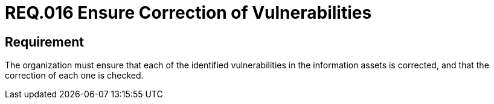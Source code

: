 :slug: rules/016/
:category: information-assets
:description: This document details the security guidelines and requirements related to the company's information assets. The objective of this security requirement is to deepen in the importance of correcting the vulnerabilities detected in the information assets.
:keywords: Requirement, Security, Assets, Information, Correction, Vulnerabilities
:rules: yes
:extended: yes

= REQ.016 Ensure Correction of Vulnerabilities

== Requirement

The organization must ensure that each of the identified vulnerabilities
in the information assets is corrected,
and that the correction of each one is checked.
